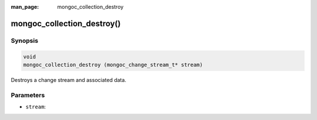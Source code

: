 :man_page: mongoc_collection_destroy

mongoc_collection_destroy()
===========================

Synopsis
--------

.. code-block:: c

  void
  mongoc_collection_destroy (mongoc_change_stream_t* stream)

Destroys a change stream and associated data.

Parameters
----------

* ``stream``: